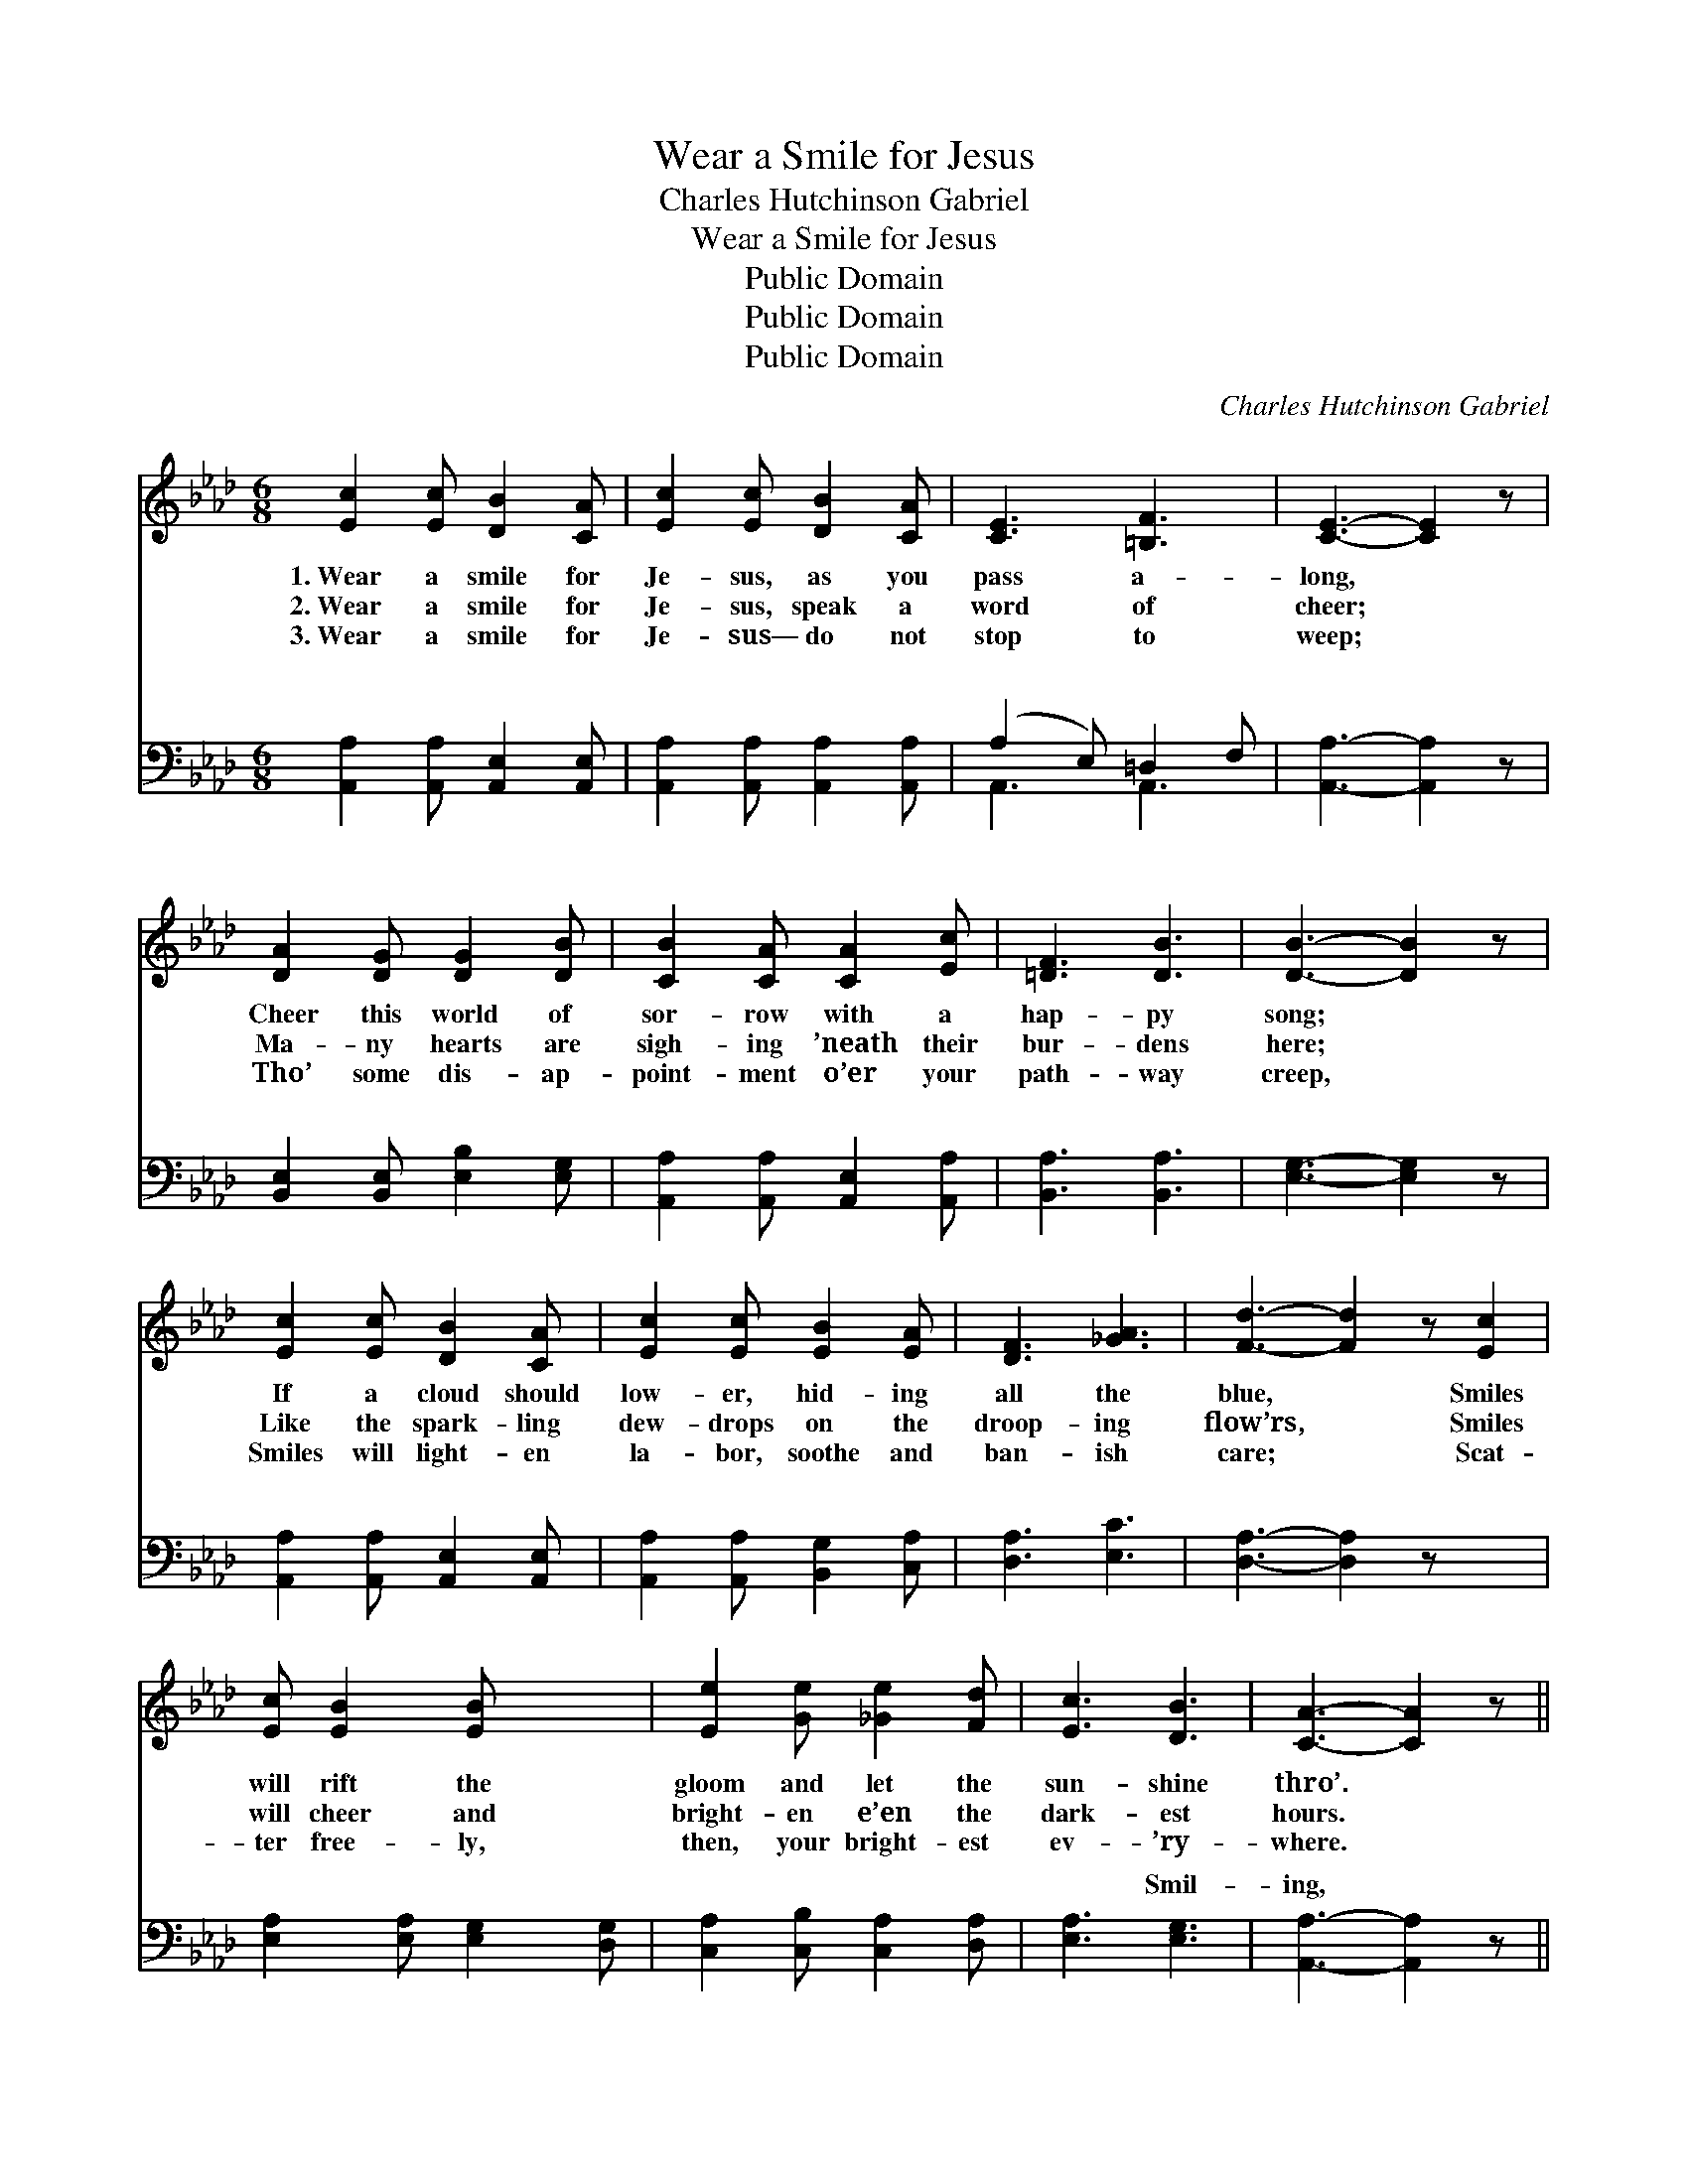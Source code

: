 X:1
T:Wear a Smile for Jesus
T:Charles Hutchinson Gabriel
T:Wear a Smile for Jesus
T:Public Domain
T:Public Domain
T:Public Domain
C:Charles Hutchinson Gabriel
Z:Public Domain
%%score 1 ( 2 3 )
L:1/8
M:6/8
K:Ab
V:1 treble 
V:2 bass 
V:3 bass 
V:1
 [Ec]2 [Ec] [DB]2 [CA] | [Ec]2 [Ec] [DB]2 [CA] | [CE]3 [=B,F]3 | [CE]3- [CE]2 z | %4
w: 1.~Wear a smile for|Je- sus, as you|pass a-|long, *|
w: 2.~Wear a smile for|Je- sus, speak a|word of|cheer; *|
w: 3.~Wear a smile for|Je- sus— do not|stop to|weep; *|
 [DA]2 [DG] [DG]2 [DB] | [CB]2 [CA] [CA]2 [Ec] | [=DF]3 [DB]3 | [DB]3- [DB]2 z | %8
w: Cheer this world of|sor- row with a|hap- py|song; *|
w: Ma- ny hearts are|sigh- ing ’neath their|bur- dens|here; *|
w: Tho’ some dis- ap-|point- ment o’er your|path- way|creep, *|
 [Ec]2 [Ec] [DB]2 [CA] | [Ec]2 [Ec] [EB]2 [EA] | [DF]3 [_GA]3 | [Fd]3- [Fd]2 z [Ec]2 | %12
w: If a cloud should|low- er, hid- ing|all the|blue, * Smiles|
w: Like the spark- ling|dew- drops on the|droop- ing|flow’rs, * Smiles|
w: Smiles will light- en|la- bor, soothe and|ban- ish|care; * Scat-|
 [Ec] [EB]2 [EB] x2 | [Ee]2 [Ge] [_Ge]2 [Fd] | [Ec]3 [DB]3 | [CA]3- [CA]2 z || %16
w: will rift the|gloom and let the|sun- shine|thro’. *|
w: will cheer and|bright- en e’en the|dark- est|hours. *|
w: ter free- ly,|then, your bright- est|ev- ’ry-|where. *|
"^Refrain" [Ec]3 [CE]3 | [Ec]3 [CE]3 | [DF]2 [FA] [FB]2 [_FA] | [Ec]3- [Ec]2 z | [=Dc]3 [DF]3 | %21
w: Smil- ing,|smil- ing,|hap- py ev- ’ry|day; *|Smil- ing,|
w: |||||
w: |||||
 [=Dc]3 [DF]3 | [DB]2 [C=A] [DB]2 [CA] | [DB]3- [DB]2 z | [Ec]2 [Ec] [DB]2 [CA] | %25
w: smil- ing,|up the nar- row|way; *|On the Mount of|
w: ||||
w: ||||
 [Ec]2 [Ec] [EB]2 [EA] | [DF]3 [_GA]3 | [Fd]3- [Fd]2 z | [Ec]2 [Ec] [EB]2 [EB] | %29
w: Pis- gah some day|we shall|stand, *|And with smile of|
w: ||||
w: ||||
 [Ee]2 [Ge] [_Ge]2 [Fd] | [Ec]3 [DB]3 | [CA]3- [CA]2 z |] %32
w: tri- umph view the|prom- ised|land. *|
w: |||
w: |||
V:2
 [A,,A,]2 [A,,A,] [A,,E,]2 [A,,E,] | [A,,A,]2 [A,,A,] [A,,A,]2 [A,,A,] | (A,2 E,) =D,2 F, | %3
w: ~ ~ ~ ~|~ ~ ~ ~|~ * ~ ~|
 [A,,A,]3- [A,,A,]2 z | [B,,E,]2 [B,,E,] [E,B,]2 [E,G,] | [A,,A,]2 [A,,A,] [A,,E,]2 [A,,A,] | %6
w: ~ *|~ ~ ~ ~|~ ~ ~ ~|
 [B,,A,]3 [B,,A,]3 | [E,G,]3- [E,G,]2 z | [A,,A,]2 [A,,A,] [A,,E,]2 [A,,E,] | %9
w: ~ ~|~ *|~ ~ ~ ~|
 [A,,A,]2 [A,,A,] [B,,G,]2 [C,A,] | [D,A,]3 [E,C]3 | [D,A,]3- [D,A,]2 z x2 | %12
w: ~ ~ ~ ~|~ ~|~ *|
 [E,A,]2 [E,A,] [E,G,]2 [D,G,] | [C,A,]2 [C,B,] [C,A,]2 [D,A,] | [E,A,]3 [E,G,]3 | %15
w: ~ ~ ~ ~|~ ~ ~ ~|~ Smil-|
 [A,,A,]3- [A,,A,]2 z || [A,,A,]2 [A,,A,] z3 | [A,,A,]2 [A,,A,] z3 | %18
w: ing, *|smil- ing,|hap- py,|
 [D,A,]2 [D,A,] [D,A,]2 [D,A,] | [A,,A,]2 [A,,A,] [A,,A,]2 z | [B,,A,]2 [B,,A,] z3 | %21
w: hap- py ev- ’ry|day; Smil- ing,|smil- ing,|
 [B,,A,]2 [B,,A,] z3 | [E,G,]2 [E,^F,] [E,G,]2 [E,F,] | [E,G,]3- [E,G,]2 z | %24
w: |||
 [A,,A,]2 [A,,A,] [A,,E,]2 [A,,E,] | [A,,A,]2 [A,,A,] [B,,G,]2 [C,A,] | [D,A,]3 [E,C]3 | %27
w: |||
 [D,A,]3- [D,A,]2 z | [E,A,]2 [E,A,] [E,G,]2 [D,G,] | [C,A,]2 [B,,B,] [C,A,]2 [D,A,] | %30
w: |||
 [E,A,]3 [E,G,]3 | [A,,A,]3- [A,,A,]2 z |] %32
w: ||
V:3
 x6 | x6 | A,,3 A,,3 | x6 | x6 | x6 | x6 | x6 | x6 | x6 | x6 | x8 | x6 | x6 | x6 | x6 || x6 | x6 | %18
w: ||~ ~||||||||||||||||
 x6 | x6 | x6 | x6 | x6 | x6 | x6 | x6 | x6 | x6 | x6 | x6 | x6 | x6 |] %32
w: ||||||||||||||

